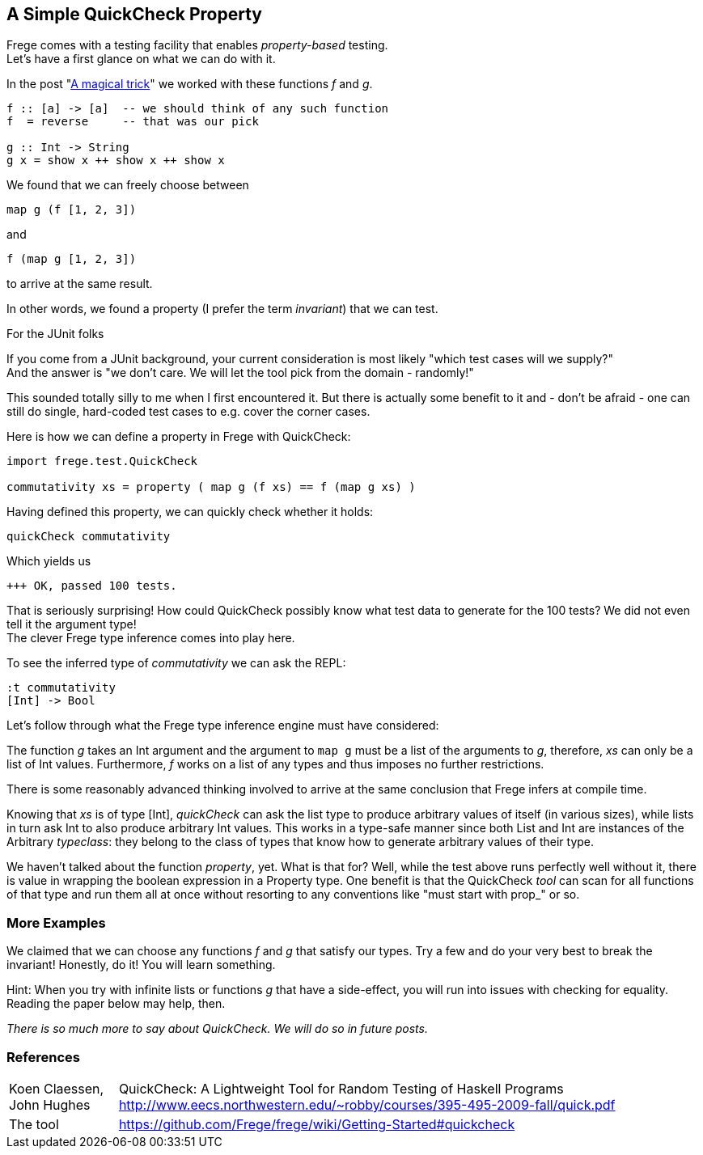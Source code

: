 [[qc_property]]
== A Simple QuickCheck Property

Frege comes with a testing facility that enables _property-based_ testing. +
Let's have a first glance on what we can do with it.

In the post "<<magical_trick.adoc#magical_trick,A magical trick>>" we worked with these functions _f_ and _g_.

[source,haskell]
----
f :: [a] -> [a]  -- we should think of any such function
f  = reverse     -- that was our pick

g :: Int -> String
g x = show x ++ show x ++ show x
----

We found that we can freely choose between

[source,haskell]
----
map g (f [1, 2, 3])
----
and
[source,haskell]
----
f (map g [1, 2, 3])
----
to arrive at the same result.

In other words, we found a property (I prefer the term _invariant_) that we can test.

.For the JUnit folks
****
If you come from a JUnit background, your current consideration is most likely
"which test cases will we supply?" +
And the answer is "we don't care. We will let the tool pick from the domain - randomly!"

This sounded totally silly to me when I first encountered it. But there is actually some benefit to it
and - don't be afraid - one can still do single, hard-coded test cases to e.g. cover the corner cases.
****

Here is how we can define a property in Frege with QuickCheck:

[source,haskell]
----
import frege.test.QuickCheck

commutativity xs = property ( map g (f xs) == f (map g xs) )
----

Having defined this property, we can quickly check whether it holds:

[source,haskell]
----
quickCheck commutativity
----

Which yields us
----
+++ OK, passed 100 tests.
----

That is seriously surprising! How could QuickCheck possibly know what test data
to generate for the 100 tests? We did not even tell it the argument type! +
The clever Frege type inference comes into play here.

To see the inferred type of _commutativity_ we can ask the REPL:
----
:t commutativity
[Int] -> Bool
----

Let's follow through what the Frege type inference engine must have considered:

The function _g_ takes an +Int+ argument
and the argument to `map g` must be a list of the arguments to _g_, therefore,
_xs_ can only be a list of +Int+ values. Furthermore, _f_ works on a list of any types and thus
imposes no further restrictions.

There is some reasonably advanced thinking involved to arrive at the same
conclusion that Frege infers at compile time.

Knowing that _xs_ is of type +[Int]+, _quickCheck_ can ask the list type to produce
arbitrary values of itself (in various sizes), while lists in turn ask +Int+ to
also produce arbitrary +Int+ values. This works in a type-safe manner since both
+List+ and +Int+ are instances of the Arbitrary _typeclass_: they belong to the class
of types that know how to generate arbitrary values of their type.

We haven't talked about the function _property_, yet. What is that for?
Well, while the test above runs perfectly well without it, there is value in wrapping the boolean
expression in a +Property+ type. One benefit is that the QuickCheck _tool_ can scan
for all functions of that type and run them all at once without resorting to any conventions
like "must start with prop_" or so.

=== More Examples
We claimed that we can choose any functions _f_ and _g_ that satisfy our types.
Try a few and do your very best to break the invariant! Honestly, do it!
You will learn something.

Hint: When you try with infinite lists or functions _g_ that have a side-effect,
you will run into issues with checking for equality. Reading the paper below may help, then.

_There is so much more to say about QuickCheck. We will do so in future posts._

=== References
[horizontal]
Koen Claessen, John Hughes::
QuickCheck: A Lightweight Tool for Random Testing of Haskell Programs
http://www.eecs.northwestern.edu/~robby/courses/395-495-2009-fall/quick.pdf

The tool::
https://github.com/Frege/frege/wiki/Getting-Started#quickcheck